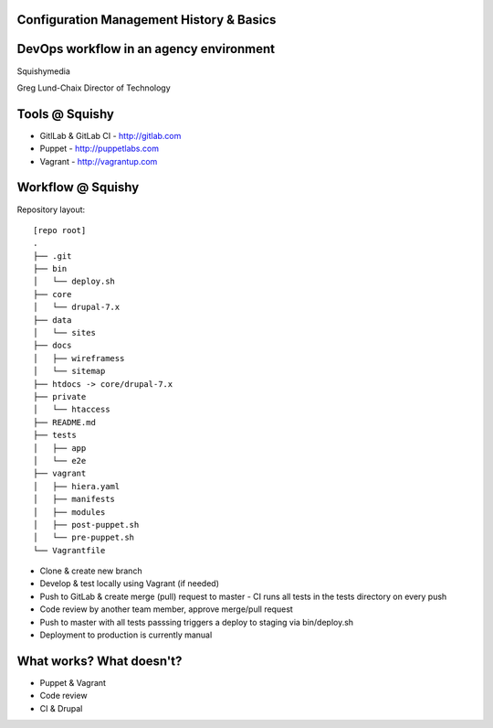 .. _10_cfg_mgt:

Configuration Management History & Basics
=========================================


DevOps workflow in an agency environment
========================================

Squishymedia

.. image:: /_static/squishy.png

Greg Lund-Chaix
Director of Technology


Tools @ Squishy
===============

* GitlLab & GitLab CI - http://gitlab.com
* Puppet - http://puppetlabs.com
* Vagrant - http://vagrantup.com

Workflow @ Squishy
==================

Repository layout:

::

   [repo root]
   .
   ├── .git
   ├── bin
   │   └── deploy.sh
   ├── core
   │   └── drupal-7.x
   ├── data
   │   └── sites
   ├── docs
   │   ├── wireframess
   │   └── sitemap
   ├── htdocs -> core/drupal-7.x
   ├── private
   │   └── htaccess
   ├── README.md
   ├── tests
   │   ├── app
   │   └── e2e
   ├── vagrant
   │   ├── hiera.yaml
   │   ├── manifests
   │   ├── modules
   │   ├── post-puppet.sh
   │   └── pre-puppet.sh
   └── Vagrantfile


* Clone & create new branch 
* Develop & test locally using Vagrant (if needed)
* Push to GitLab & create merge (pull) request to master
  - CI runs all tests in the tests directory on every push
* Code review by another team member, approve merge/pull request
* Push to master with all tests passsing triggers a deploy to staging via bin/deploy.sh
* Deployment to production is currently manual

What works?  What doesn't?
==========================

* Puppet & Vagrant
* Code review
* CI & Drupal


